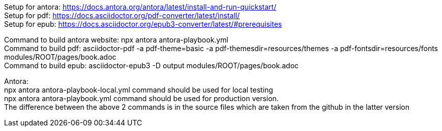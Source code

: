[%hardbreaks]
Setup for antora: https://docs.antora.org/antora/latest/install-and-run-quickstart/
Setup for pdf: https://docs.asciidoctor.org/pdf-converter/latest/install/
Setup for epub: https://docs.asciidoctor.org/epub3-converter/latest/#prerequisites

[%hardbreaks]
Command to build antora website: npx antora antora-playbook.yml
Command to build pdf: asciidoctor-pdf -a pdf-theme=basic -a pdf-themesdir=resources/themes -a pdf-fontsdir=resources/fonts modules/ROOT/pages/book.adoc
Command to build epub: asciidoctor-epub3 -D output modules/ROOT/pages/book.adoc

[%hardbreaks]
Antora:
npx antora antora-playbook-local.yml command should be used for local testing
npx antora antora-playbook.yml command should be used for production version.
The difference between the above 2 commands is in the source files which are taken from the github in the latter version